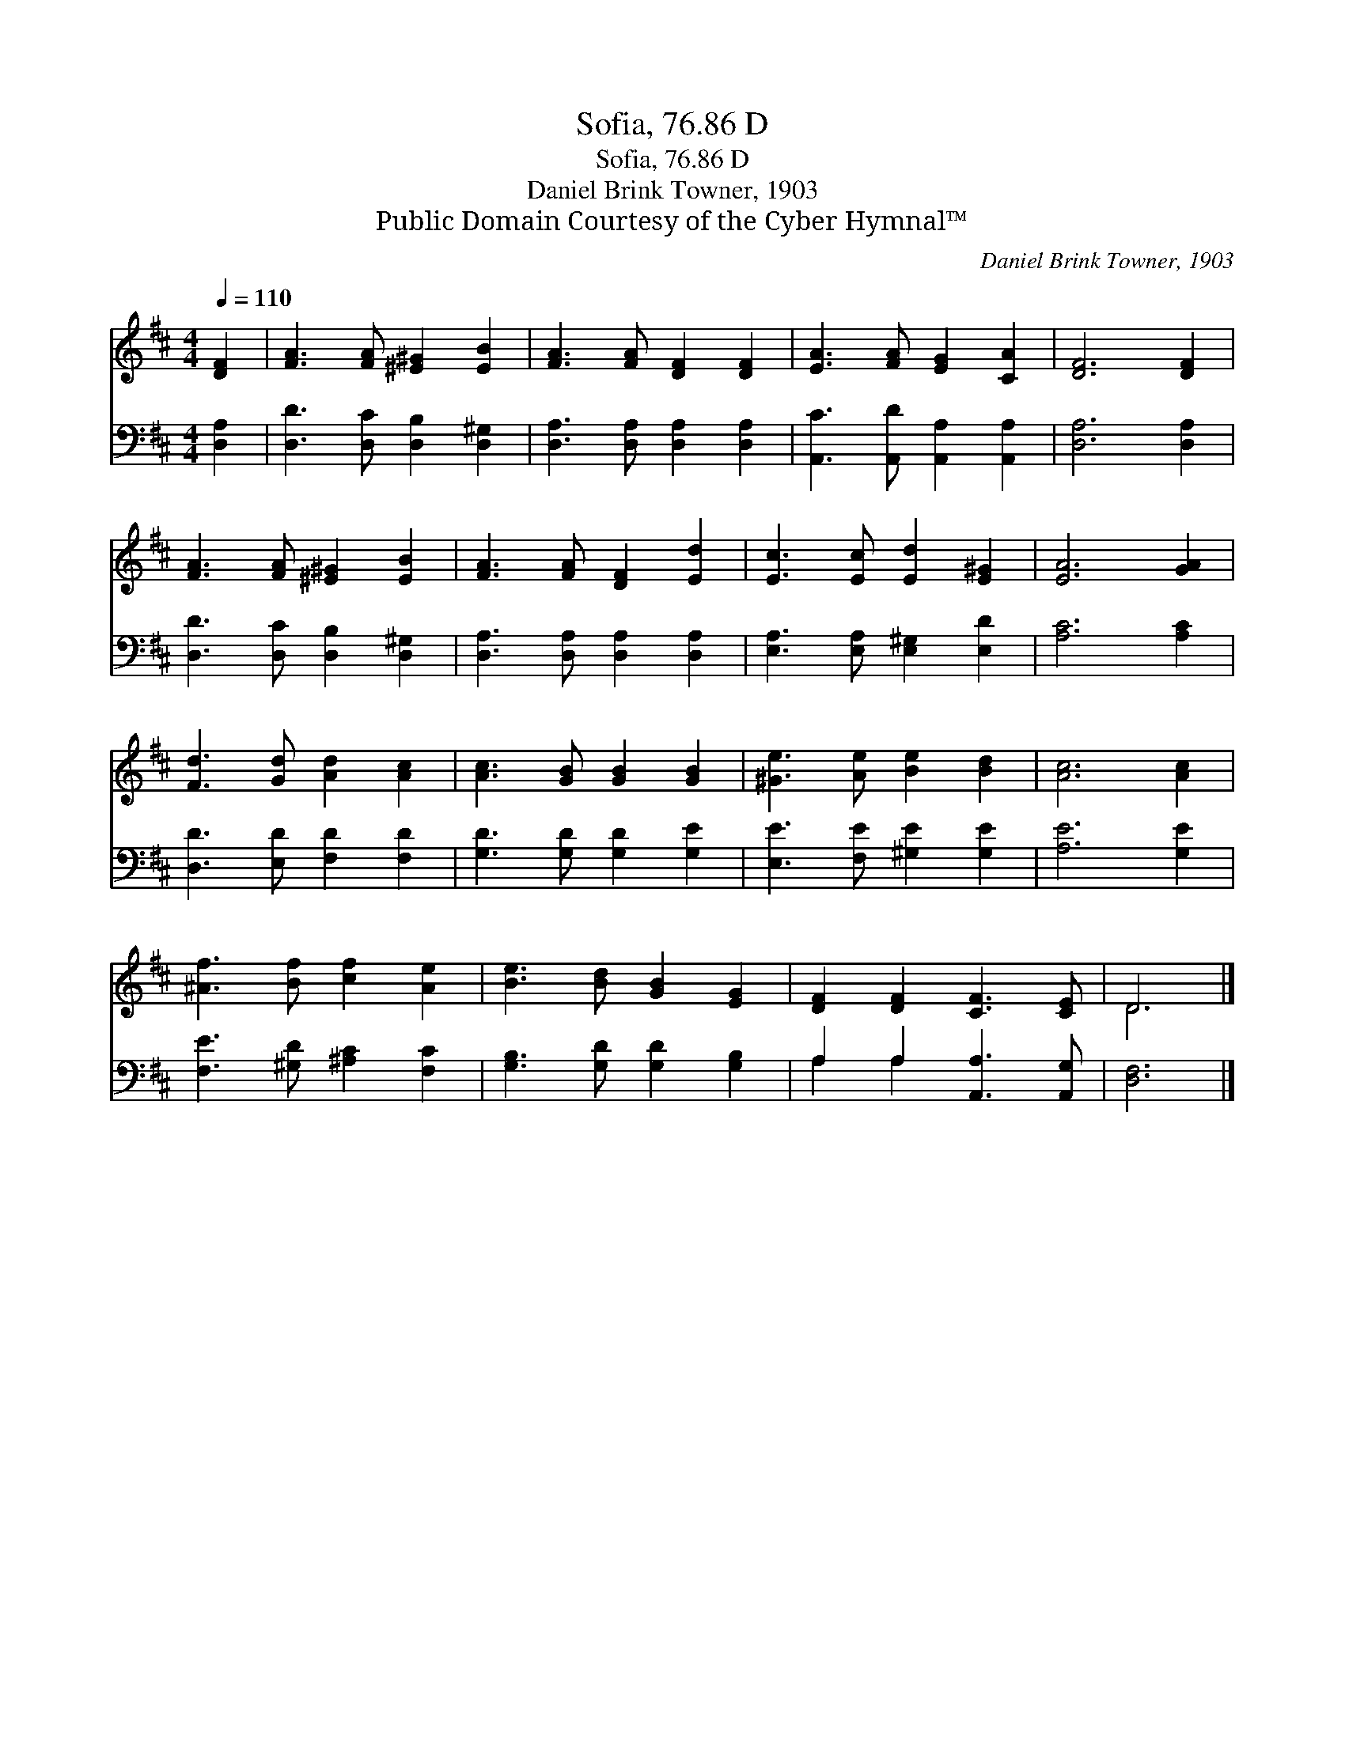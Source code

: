 X:1
T:Sofia, 76.86 D
T:Sofia, 76.86 D
T:Daniel Brink Towner, 1903
T:Public Domain Courtesy of the Cyber Hymnal™
C:Daniel Brink Towner, 1903
Z:Public Domain
Z:Courtesy of the Cyber Hymnal™
%%score ( 1 2 ) ( 3 4 )
L:1/8
Q:1/4=110
M:4/4
K:D
V:1 treble 
V:2 treble 
V:3 bass 
V:4 bass 
V:1
 [DF]2 | [FA]3 [FA] [^E^G]2 [EB]2 | [FA]3 [FA] [DF]2 [DF]2 | [EA]3 [FA] [EG]2 [CA]2 | [DF]6 [DF]2 | %5
 [FA]3 [FA] [^E^G]2 [EB]2 | [FA]3 [FA] [DF]2 [Ed]2 | [Ec]3 [Ec] [Ed]2 [E^G]2 | [EA]6 [GA]2 | %9
 [Fd]3 [Gd] [Ad]2 [Ac]2 | [Ac]3 [GB] [GB]2 [GB]2 | [^Ge]3 [Ae] [Be]2 [Bd]2 | [Ac]6 [Ac]2 | %13
 [^Af]3 [Bf] [cf]2 [Ae]2 | [Be]3 [Bd] [GB]2 [EG]2 | [DF]2 [DF]2 [CF]3 [CE] | D6 |] %17
V:2
 x2 | x8 | x8 | x8 | x8 | x8 | x8 | x8 | x8 | x8 | x8 | x8 | x8 | x8 | x8 | x8 | D6 |] %17
V:3
 [D,A,]2 | [D,D]3 [D,C] [D,B,]2 [D,^G,]2 | [D,A,]3 [D,A,] [D,A,]2 [D,A,]2 | %3
 [A,,C]3 [A,,D] [A,,A,]2 [A,,A,]2 | [D,A,]6 [D,A,]2 | [D,D]3 [D,C] [D,B,]2 [D,^G,]2 | %6
 [D,A,]3 [D,A,] [D,A,]2 [D,A,]2 | [E,A,]3 [E,A,] [E,^G,]2 [E,D]2 | [A,C]6 [A,C]2 | %9
 [D,D]3 [E,D] [F,D]2 [F,D]2 | [G,D]3 [G,D] [G,D]2 [G,E]2 | [E,E]3 [F,E] [^G,E]2 [G,E]2 | %12
 [A,E]6 [G,E]2 | [F,E]3 [^G,D] [^A,C]2 [F,C]2 | [G,B,]3 [G,D] [G,D]2 [G,B,]2 | %15
 A,2 A,2 [A,,A,]3 [A,,G,] | [D,F,]6 |] %17
V:4
 x2 | x8 | x8 | x8 | x8 | x8 | x8 | x8 | x8 | x8 | x8 | x8 | x8 | x8 | x8 | A,2 A,2 x4 | x6 |] %17

